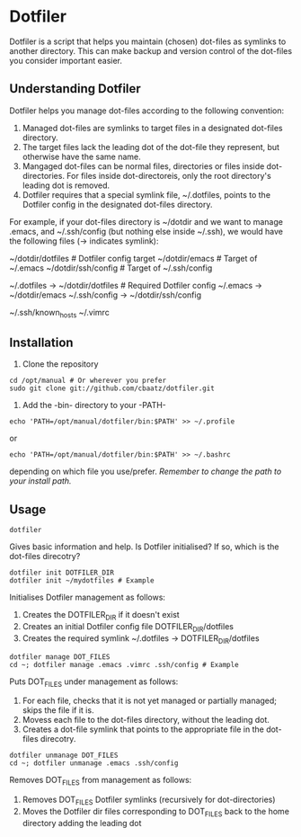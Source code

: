 * Dotfiler

Dotfiler is a script that helps you maintain (chosen) dot-files as
symlinks to another directory. This can make backup and version
control of the dot-files you consider important easier.

** Understanding Dotfiler

Dotfiler helps you manage dot-files according to the following
convention:

1. Managed dot-files are symlinks to target files in a designated
   dot-files directory.
2. The target files lack the leading dot of the dot-file they
   represent, but otherwise have the same name.
3. Mangaged dot-files can be normal files, directories or files inside
   dot-directories. For files inside dot-directoreis, only the root
   directory's leading dot is removed.
4. Dotfiler requires that a special symlink file, ~/.dotfiles, points
   to the Dotfiler config in the designated dot-files directory.

For example, if your dot-files directory is ~/dotdir and we want to
manage .emacs, and ~/.ssh/config (but nothing else inside ~/.ssh), we
would have the following files (-> indicates symlink):

# Normal files
~/dotdir/dotfiles    # Dotfiler config target
~/dotdir/emacs       # Target of ~/.emacs
~/dotdir/ssh/config  # Target of ~/.ssh/config

# Symlinked dot-files
~/.dotfiles   -> ~/dotdir/dotfiles   # Required Dotfiler config
~/.emacs      -> ~/dotdir/emacs
~/.ssh/config -> ~/dotdir/ssh/config

# Examples of unmanaged files
~/.ssh/known_hosts
~/.vimrc

** Installation

1. Clone the repository

: cd /opt/manual # Or wherever you prefer
: sudo git clone git://github.com/cbaatz/dotfiler.git

2. Add the -bin- directory to your -PATH-

: echo 'PATH=/opt/manual/dotfiler/bin:$PATH' >> ~/.profile
or
: echo 'PATH=/opt/manual/dotfiler/bin:$PATH' >> ~/.bashrc
depending on which file you use/prefer. /Remember to change the path to
your install path./

** Usage

: dotfiler

Gives basic information and help. Is Dotfiler initialised? If so,
which is the dot-files direcotry?

: dotfiler init DOTFILER_DIR
: dotfiler init ~/mydotfiles # Example

Initialises Dotfiler management as follows:

1. Creates the DOTFILER_DIR if it doesn't exist
2. Creates an initial Dotfiler config file DOTFILER_DIR/dotfiles
3. Creates the required symlink ~/.dotfiles -> DOTFILER_DIR/dotfiles

: dotfiler manage DOT_FILES
: cd ~; dotfiler manage .emacs .vimrc .ssh/config # Example

Puts DOT_FILES under management as follows:

1. For each file, checks that it is not yet managed or partially
   managed; skips the file if it is.
2. Movess each file to the dot-files directory, without the leading
   dot.
3. Creates a dot-file symlink that points to the appropriate file in
   the dot-files direcotry.

: dotfiler unmanage DOT_FILES
: cd ~; dotfiler unmanage .emacs .ssh/config

Removes DOT_FILES from management as follows:

1. Removes DOT_FILES Dotfiler symlinks (recursively for dot-directories)
2. Moves the Dotfiler dir files corresponding to DOT_FILES back to the
   home directory adding the leading dot

